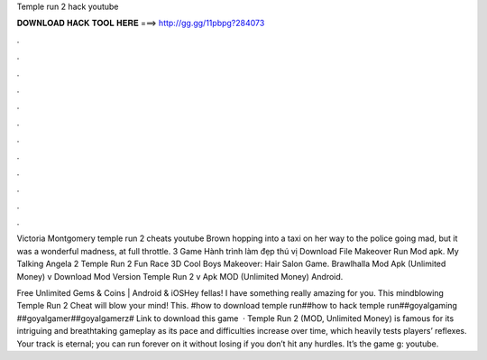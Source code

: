 Temple run 2 hack youtube



𝐃𝐎𝐖𝐍𝐋𝐎𝐀𝐃 𝐇𝐀𝐂𝐊 𝐓𝐎𝐎𝐋 𝐇𝐄𝐑𝐄 ===> http://gg.gg/11pbpg?284073



.



.



.



.



.



.



.



.



.



.



.



.

Victoria Montgomery temple run 2 cheats youtube Brown hopping into a taxi on her way to the police going mad, but it was a wonderful madness, at full throttle. 3 Game Hành trình làm đẹp thú vị Download File Makeover Run Mod apk. My Talking Angela 2 Temple Run 2 Fun Race 3D Cool Boys Makeover: Hair Salon Game. Brawlhalla Mod Apk (Unlimited Money) v Download Mod Version Temple Run 2 v Apk MOD (Unlimited Money) Android.

Free Unlimited Gems & Coins | Android & iOSHey fellas! I have something really amazing for you. This mindblowing Temple Run 2 Cheat will blow your mind! This. #how to download temple run##how to hack temple run##goyalgaming ##goyalgamer##goyalgamerz# Link to download this game  · Temple Run 2 (MOD, Unlimited Money) is famous for its intriguing and breathtaking gameplay as its pace and difficulties increase over time, which heavily tests players’ reflexes. Your track is eternal; you can run forever on it without losing if you don’t hit any hurdles. It’s the game g: youtube.

